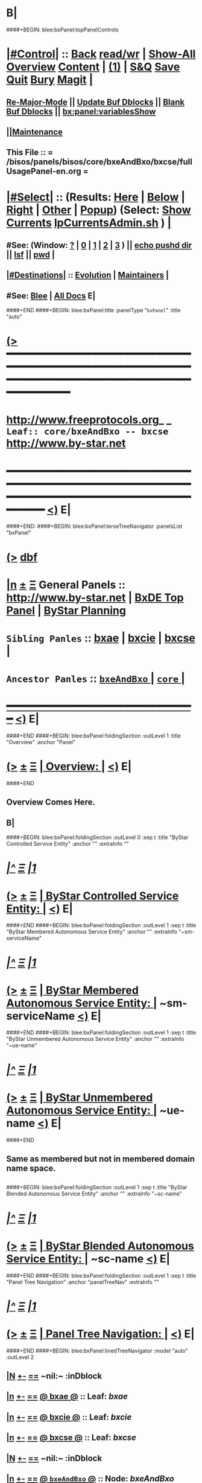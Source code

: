 * B|
####+BEGIN: blee:bxPanel:topPanelControls
*  [[elisp:(org-cycle)][|#Control|]] :: [[elisp:(blee:bnsm:menu-back)][Back]] [[elisp:(toggle-read-only)][read/wr]] | [[elisp:(show-all)][Show-All]]  [[elisp:(org-shifttab)][Overview]]  [[elisp:(progn (org-shifttab) (org-content))][Content]] | [[elisp:(delete-other-windows)][(1)]] | [[elisp:(progn (save-buffer) (kill-buffer))][S&Q]] [[elisp:(save-buffer)][Save]] [[elisp:(kill-buffer)][Quit]] [[elisp:(bury-buffer)][Bury]]  [[elisp:(magit)][Magit]]  [[elisp:(org-cycle)][| ]]
**  [[elisp:(blee:buf:re-major-mode)][Re-Major-Mode]] ||  [[elisp:(org-dblock-update-buffer-bx)][Update Buf Dblocks]] || [[elisp:(org-dblock-bx-blank-buffer)][Blank Buf Dblocks]] || [[elisp:(bx:panel:variablesShow)][bx:panel:variablesShow]]
**  [[elisp:(blee:menu-sel:comeega:maintenance:popupMenu)][||Maintenance]] 
**  This File :: *= /bisos/panels/bisos/core/bxeAndBxo/bxcse/fullUsagePanel-en.org =* 
*  [[elisp:(org-cycle)][|#Select|]]  :: (Results: [[elisp:(blee:bnsm:results-here)][Here]] | [[elisp:(blee:bnsm:results-split-below)][Below]] | [[elisp:(blee:bnsm:results-split-right)][Right]] | [[elisp:(blee:bnsm:results-other)][Other]] | [[elisp:(blee:bnsm:results-popup)][Popup]]) (Select:  [[elisp:(lsip-local-run-command "lpCurrentsAdmin.sh -i currentsGetThenShow")][Show Currents]]  [[elisp:(lsip-local-run-command "lpCurrentsAdmin.sh")][lpCurrentsAdmin.sh]] ) [[elisp:(org-cycle)][| ]]
**  #See:  (Window: [[elisp:(blee:bnsm:results-window-show)][?]] | [[elisp:(blee:bnsm:results-window-set 0)][0]] | [[elisp:(blee:bnsm:results-window-set 1)][1]] | [[elisp:(blee:bnsm:results-window-set 2)][2]] | [[elisp:(blee:bnsm:results-window-set 3)][3]] ) || [[elisp:(lsip-local-run-command-here "echo pushd dest")][echo pushd dir]] || [[elisp:(lsip-local-run-command-here "lsf")][lsf]] || [[elisp:(lsip-local-run-command-here "pwd")][pwd]] |
**  [[elisp:(org-cycle)][|#Destinations|]] :: [[Evolution]] | [[Maintainers]]  [[elisp:(org-cycle)][| ]]
**  #See:  [[elisp:(bx:bnsm:top:panel-blee)][Blee]] | [[elisp:(bx:bnsm:top:panel-listOfDocs)][All Docs]]  E|
####+END
####+BEGIN: blee:bxPanel:title :panelType "=bxPanel=" :title "auto"
* [[elisp:(show-all)][(>]] ━━━━━━━━━━━━━━━━━━━━━━━━━━━━━━━━━━━━━━━━━━━━━━━━━━━━━━━━━━━━━━━━━━━━━━━━━━━━━━━━━━━━━━━━━━━━━━━━━ 
*   [[img-link:file:/bisos/blee/env/images/fpfByStarElipseTop-50.png][http://www.freeprotocols.org]]_ _   ~Leaf:: core/bxeAndBxo -- bxcse~   [[img-link:file:/bisos/blee/env/images/fpfByStarElipseBottom-50.png][http://www.by-star.net]]
* ━━━━━━━━━━━━━━━━━━━━━━━━━━━━━━━━━━━━━━━━━━━━━━━━━━━━━━━━━━━━━━━━━━━━━━━━━━━━━━━━━━━━━━━━━━━━━  [[elisp:(org-shifttab)][<)]] E|
####+END:
####+BEGIN: blee:bxPanel:terseTreeNavigator :panelsList "bxPanel"
* [[elisp:(show-all)][(>]] [[elisp:(describe-function 'org-dblock-write:blee:bxPanel:terseTreeNavigator)][dbf]]
* [[elisp:(show-all)][|n]]  _[[elisp:(blee:menu-sel:outline:popupMenu)][±]]_  _[[elisp:(blee:menu-sel:navigation:popupMenu)][Ξ]]_   General Panels ::   [[img-link:file:/bisos/blee/env/images/bystarInside.jpg][http://www.by-star.net]] *|*  [[elisp:(find-file "/libre/ByStar/InitialTemplates/activeDocs/listOfDocs/fullUsagePanel-en.org")][BxDE Top Panel]] *|* [[elisp:(blee:bnsm:panel-goto "/libre/ByStar/InitialTemplates/activeDocs/planning/Main")][ByStar Planning]]

*   =Sibling Panles=   :: [[elisp:(blee:bnsm:panel-goto "/bisos/panels/bisos/core/bxeAndBxo/bxae")][bxae]] *|* [[elisp:(blee:bnsm:panel-goto "/bisos/panels/bisos/core/bxeAndBxo/bxcie")][bxcie]] *|* [[elisp:(blee:bnsm:panel-goto "/bisos/panels/bisos/core/bxeAndBxo/bxcse")][bxcse]] *|* 
*   =Ancestor Panles=  :: [[elisp:(blee:bnsm:panel-goto "/bisos/panels/bisos/core/bxeAndBxo/_nodeBase_")][ =bxeAndBxo= ]] *|* [[elisp:(blee:bnsm:panel-goto "/bisos/panels/bisos/core/_nodeBase_")][ =core= ]] *|* 
*                                   _━━━━━━━━━━━━━━━━━━━━━━━━━━━━━━_                          [[elisp:(org-shifttab)][<)]] E|
####+END
####+BEGIN: blee:bxPanel:foldingSection :outLevel 1 :title "Overview" :anchor "Panel"
* [[elisp:(show-all)][(>]]  _[[elisp:(blee:menu-sel:outline:popupMenu)][±]]_  _[[elisp:(blee:menu-sel:navigation:popupMenu)][Ξ]]_       [[elisp:(org-cycle)][| *Overview:* |]] <<Panel>>   [[elisp:(org-shifttab)][<)]] E|
####+END
** 
** Overview Comes Here.
** B|
####+BEGIN: blee:bxPanel:foldingSection :outLevel 0 :sep t :title "ByStar Controlled Service Entity" :anchor "" :extraInfo ""
* /[[elisp:(beginning-of-buffer)][|^]]  [[elisp:(blee:menu-sel:navigation:popupMenu)][Ξ]] [[elisp:(delete-other-windows)][|1]]/ 
* [[elisp:(show-all)][(>]]  _[[elisp:(blee:menu-sel:outline:popupMenu)][±]]_  _[[elisp:(blee:menu-sel:navigation:popupMenu)][Ξ]]_     [[elisp:(org-cycle)][| _ByStar Controlled Service Entity_: |]]    [[elisp:(org-shifttab)][<)]] E|
####+END
####+BEGIN: blee:bxPanel:foldingSection :outLevel 1 :sep t :title "ByStar Membered Autonomous Service Entity" :anchor "" :extraInfo "~sm-serviceName"
* /[[elisp:(beginning-of-buffer)][|^]]  [[elisp:(blee:menu-sel:navigation:popupMenu)][Ξ]] [[elisp:(delete-other-windows)][|1]]/ 
* [[elisp:(show-all)][(>]]  _[[elisp:(blee:menu-sel:outline:popupMenu)][±]]_  _[[elisp:(blee:menu-sel:navigation:popupMenu)][Ξ]]_       [[elisp:(org-cycle)][| *ByStar Membered Autonomous Service Entity:* |]]  ~sm-serviceName  [[elisp:(org-shifttab)][<)]] E|
####+END
####+BEGIN: blee:bxPanel:foldingSection :outLevel 1 :sep t :title "ByStar Unmembered Autonomous Service Entity" :anchor "" :extraInfo "~ue-name"
* /[[elisp:(beginning-of-buffer)][|^]]  [[elisp:(blee:menu-sel:navigation:popupMenu)][Ξ]] [[elisp:(delete-other-windows)][|1]]/ 
* [[elisp:(show-all)][(>]]  _[[elisp:(blee:menu-sel:outline:popupMenu)][±]]_  _[[elisp:(blee:menu-sel:navigation:popupMenu)][Ξ]]_       [[elisp:(org-cycle)][| *ByStar Unmembered Autonomous Service Entity:* |]]  ~ue-name  [[elisp:(org-shifttab)][<)]] E|
####+END
** 
** Same as membered but not in membered domain name space.
** 
####+BEGIN: blee:bxPanel:foldingSection :outLevel 1 :sep t :title "ByStar Blended Autonomous Service Entity" :anchor "" :extraInfo "~sc-name"
* /[[elisp:(beginning-of-buffer)][|^]]  [[elisp:(blee:menu-sel:navigation:popupMenu)][Ξ]] [[elisp:(delete-other-windows)][|1]]/ 
* [[elisp:(show-all)][(>]]  _[[elisp:(blee:menu-sel:outline:popupMenu)][±]]_  _[[elisp:(blee:menu-sel:navigation:popupMenu)][Ξ]]_       [[elisp:(org-cycle)][| *ByStar Blended Autonomous Service Entity:* |]]  ~sc-name  [[elisp:(org-shifttab)][<)]] E|
####+END
####+BEGIN: blee:bxPanel:foldingSection :outLevel 1 :sep t :title "Panel Tree Navigation" :anchor "panelTreeNav" :extraInfo ""
* /[[elisp:(beginning-of-buffer)][|^]]  [[elisp:(blee:menu-sel:navigation:popupMenu)][Ξ]] [[elisp:(delete-other-windows)][|1]]/ 
* [[elisp:(show-all)][(>]]  _[[elisp:(blee:menu-sel:outline:popupMenu)][±]]_  _[[elisp:(blee:menu-sel:navigation:popupMenu)][Ξ]]_       [[elisp:(org-cycle)][| *Panel Tree Navigation:* |]] <<panelTreeNav>>   [[elisp:(org-shifttab)][<)]] E|
####+END
####+BEGIN: blee:bxPanel:linedTreeNavigator :model "auto" :outLevel 2
** [[elisp:(show-all)][|N]] [[elisp:(blee:menu-sel:outline:popupMenu)][+-]] [[elisp:(blee:menu-sel:navigation:popupMenu)][==]]    <<~bxcse~>> ~nil:~ :inDblock 
** [[elisp:(show-all)][|n]] [[elisp:(blee:menu-sel:outline:popupMenu)][+-]] [[elisp:(blee:menu-sel:navigation:popupMenu)][==]] [[elisp:(blee:bnsm:panel-goto "/bisos/panels/bisos/core/bxeAndBxo/bxae")][@ *bxae* @]]    ::  Leaf: /bxae/
** [[elisp:(show-all)][|n]] [[elisp:(blee:menu-sel:outline:popupMenu)][+-]] [[elisp:(blee:menu-sel:navigation:popupMenu)][==]] [[elisp:(blee:bnsm:panel-goto "/bisos/panels/bisos/core/bxeAndBxo/bxcie")][@ *bxcie* @]]    ::  Leaf: /bxcie/
** [[elisp:(show-all)][|n]] [[elisp:(blee:menu-sel:outline:popupMenu)][+-]] [[elisp:(blee:menu-sel:navigation:popupMenu)][==]] [[elisp:(blee:bnsm:panel-goto "/bisos/panels/bisos/core/bxeAndBxo/bxcse")][@ *bxcse* @]]    ::  Leaf: /bxcse/
** [[elisp:(show-all)][|N]] [[elisp:(blee:menu-sel:outline:popupMenu)][+-]] [[elisp:(blee:menu-sel:navigation:popupMenu)][==]]    <<~bxcse~>> ~nil:~ :inDblock 
** [[elisp:(show-all)][|n]] [[elisp:(blee:menu-sel:outline:popupMenu)][+-]] [[elisp:(blee:menu-sel:navigation:popupMenu)][==]] [[elisp:(blee:bnsm:panel-goto "/bisos/panels/bisos/core/bxeAndBxo/_nodeBase_")][@ =bxeAndBxo= @]]    ::  Node: /bxeAndBxo/
** [[elisp:(show-all)][|n]] [[elisp:(blee:menu-sel:outline:popupMenu)][+-]] [[elisp:(blee:menu-sel:navigation:popupMenu)][==]] [[elisp:(blee:bnsm:panel-goto "/bisos/panels/bisos/core/_nodeBase_")][@ =core= @]]    ::  Node: /core/
** [[elisp:(org-shifttab)][<)]] E|
####+END
####+BEGIN: blee:bxPanel:separator :outLevel 1
* /[[elisp:(beginning-of-buffer)][|^]] [[elisp:(blee:menu-sel:navigation:popupMenu)][==]] [[elisp:(delete-other-windows)][|1]]/
####+END
####+BEGIN: blee:bxPanel:evolution
* [[elisp:(show-all)][(>]] [[elisp:(describe-function 'org-dblock-write:blee:bxPanel:evolution)][dbf]]
*                                   _━━━━━━━━━━━━━━━━━━━━━━━━━━━━━━_
* [[elisp:(show-all)][|n]]  _[[elisp:(blee:menu-sel:outline:popupMenu)][±]]_  _[[elisp:(blee:menu-sel:navigation:popupMenu)][Ξ]]_     [[elisp:(org-cycle)][| *Maintenance:* | ]]  [[elisp:(blee:menu-sel:agenda:popupMenu)][||Agenda]]  <<Evolution>>  [[elisp:(org-shifttab)][<)]] E|
####+END
####+BEGIN: blee:bxPanel:foldingSection :outLevel 2 :title "Notes, Ideas, Tasks, Agenda" :anchor "Tasks"
** [[elisp:(show-all)][(>]]  _[[elisp:(blee:menu-sel:outline:popupMenu)][±]]_  _[[elisp:(blee:menu-sel:navigation:popupMenu)][Ξ]]_       [[elisp:(org-cycle)][| /Notes, Ideas, Tasks, Agenda:/ |]] <<Tasks>>   [[elisp:(org-shifttab)][<)]] E|
####+END
*** TODO Some Idea
####+BEGIN: blee:bxPanel:evolutionMaintainers
** [[elisp:(show-all)][(>]] [[elisp:(describe-function 'org-dblock-write:blee:bxPanel:evolutionMaintainers)][dbf]]
** [[elisp:(show-all)][|n]]  _[[elisp:(blee:menu-sel:outline:popupMenu)][±]]_  _[[elisp:(blee:menu-sel:navigation:popupMenu)][Ξ]]_       [[elisp:(org-cycle)][| /Bug Reports, Development Team:/ | ]]  <<Maintainers>>  
***  Problem Report                       ::   [[elisp:(find-file "")][Send debbug Email]]
***  Maintainers                          ::   [[bbdb:Mohsen.*Banan]]  :: http://mohsen.1.banan.byname.net  E|
####+END
* B|
####+BEGIN: blee:bxPanel:footerPanelControls
* [[elisp:(show-all)][(>]] ━━━━━━━━━━━━━━━━━━━━━━━━━━━━━━━━━━━━━━━━━━━━━━━━━━━━━━━━━━━━━━━━━━━━━━━━━━━━━━━━━━━━━━━━━━━━━━━━━ 
* /Footer Controls/ ::  [[elisp:(blee:bnsm:menu-back)][Back]]  [[elisp:(toggle-read-only)][toggle-read-only]]  [[elisp:(show-all)][Show-All]]  [[elisp:(org-shifttab)][Cycle Glob Vis]]  [[elisp:(delete-other-windows)][1 Win]]  [[elisp:(save-buffer)][Save]]   [[elisp:(kill-buffer)][Quit]]  [[elisp:(org-shifttab)][<)]] E|
####+END
####+BEGIN: blee:bxPanel:footerOrgParams
* [[elisp:(show-all)][(>]] [[elisp:(describe-function 'org-dblock-write:blee:bxPanel:footerOrgParams)][dbf]]
* [[elisp:(show-all)][|n]]  _[[elisp:(blee:menu-sel:outline:popupMenu)][±]]_  _[[elisp:(blee:menu-sel:navigation:popupMenu)][Ξ]]_     [[elisp:(org-cycle)][| *= Org-Mode Local Params: =* | ]]
#+STARTUP: overview
#+STARTUP: lognotestate
#+STARTUP: inlineimages
#+SEQ_TODO: TODO WAITING DELEGATED | DONE DEFERRED CANCELLED
#+TAGS: @desk(d) @home(h) @work(w) @withInternet(i) @road(r) call(c) errand(e)
#+CATEGORY: L:bxcse
####+END
####+BEGIN: blee:bxPanel:footerEmacsParams :primMode "org-mode"
* [[elisp:(show-all)][(>]] [[elisp:(describe-function 'org-dblock-write:blee:bxPanel:footerEmacsParams)][dbf]]
* [[elisp:(show-all)][|n]]  _[[elisp:(blee:menu-sel:outline:popupMenu)][±]]_  _[[elisp:(blee:menu-sel:navigation:popupMenu)][Ξ]]_     [[elisp:(org-cycle)][| *= Emacs Local Params: =* | ]]
# Local Variables:
# eval: (setq-local ~selectedSubject "noSubject")
# eval: (setq-local ~primaryMajorMode 'org-mode)
# eval: (setq-local ~blee:panelUpdater nil)
# eval: (setq-local ~blee:dblockEnabler nil)
# eval: (setq-local ~blee:dblockController "interactive")
# eval: (img-link-overlays)
# eval: (set-fill-column 115)
# eval: (blee:fill-column-indicator/enable)
# eval: (bx:load-file:ifOneExists "./panelActions.el")
# End:

####+END
